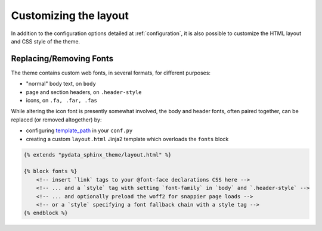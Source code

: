 .. _customizing:

**********************
Customizing the layout
**********************

In addition to the configuration options detailed at :ref:`configuration`, it
is also possible to customize the HTML layout and CSS style of the theme.


Replacing/Removing Fonts
========================

The theme contains custom web fonts, in several formats, for different purposes:

- "normal" body text, on ``body``
- page and section headers, on ``.header-style``
- icons, on ``.fa, .far, .fas``

While altering the icon font is presently somewhat involved, the body and header fonts,
often paired together, can be replaced (or removed altogether) by:

- configuring `template_path <https://www.sphinx-doc.org/en/master/theming.html#templating>`__
  in your ``conf.py``
- creating a custom ``layout.html`` Jinja2 template which overloads the ``fonts`` block

.. code-block:: html+jinja

    {% extends "pydata_sphinx_theme/layout.html" %}

    {% block fonts %}
        <!-- insert `link` tags to your @font-face declarations CSS here -->
        <!-- ... and a `style` tag with setting `font-family` in `body` and `.header-style` -->
        <!-- ... and optionally preload the woff2 for snappier page loads -->
        <!-- or a `style` specifying a font fallback chain with a style tag -->
    {% endblock %}
